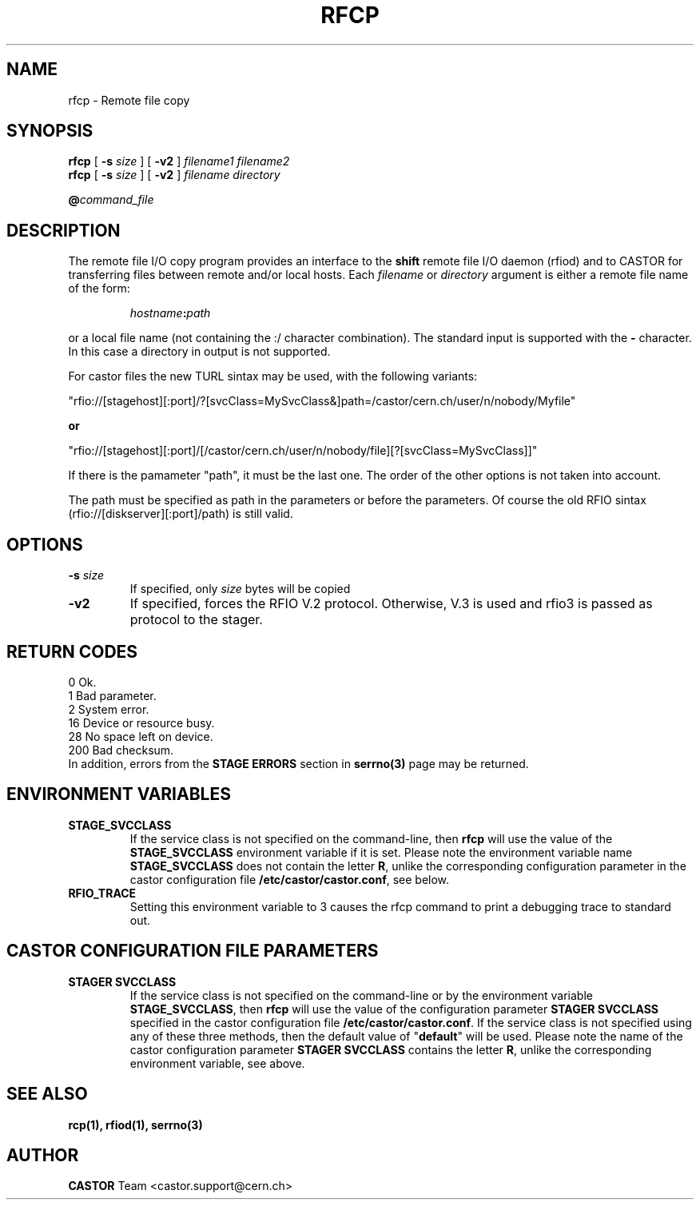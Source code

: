 .\"
.\" $Id: rfcp.man,v 1.19 2009/01/14 17:39:21 sponcec3 Exp $
.\"
.\" Copyright (C) 1998-2001 by CERN/IT/PDP/DM
.\" All rights reserved
.\"
.TH RFCP "1castor" "$Date: 2009/01/14 17:39:21 $" CASTOR "Rfio User Commands"
.SH NAME
rfcp \- Remote file copy
.SH SYNOPSIS
.B rfcp
[
.BI -s " size"
] [
.BI -v2
]
.IR filename1
.IR filename2
.br
.B rfcp
[
.BI -s " size"
] [
.BI -v2
]
.IR filename
.IR directory
.br
.P
.BI @ command_file
.SH DESCRIPTION
.IX "\fLrfcp\fR"
The remote file I/O copy program provides an interface to the
.B shift
remote file I/O daemon (rfiod) and to CASTOR for transferring files between remote and/or
local hosts. Each
.IR filename
or
.IR directory
argument is either a remote file name of the form:
.IP
.IB hostname : path
.LP
or a local file name (not containing the :/ character combination). The standard input is supported with the
.BI \-
character. In this case a directory in output is not supported.
.LP
For castor files the new TURL sintax may be used, with the following variants:
.LP
 "rfio://[stagehost][:port]/?[svcClass=MySvcClass&]path=/castor/cern.ch/user/n/nobody/Myfile"
.LP
.B or
.LP
 "rfio://[stagehost][:port]/[/castor/cern.ch/user/n/nobody/file][?[svcClass=MySvcClass]]"
.LP
If there is the pamameter "path", it must be the last one. The order of the other options is not taken into account.
.LP
The path must be specified as path in the parameters or before the parameters.
Of course the old RFIO sintax (rfio://[diskserver][:port]/path) is still valid.
.LP

.SH OPTIONS
.TP
.BI \-s " size"
If specified, only
.I size
bytes will be copied
.TP
.BI \-v2
If specified, forces the RFIO V.2 protocol. Otherwise, V.3 is used and rfio3 is passed as protocol to the stager.
.SH RETURN CODES
\
.br
0	Ok.
.br
1	Bad parameter.
.br
2	System error.
.br
16	Device or resource busy.
.br
28	No space left on device.
.br
200	Bad checksum.
.br
In addition, errors from the
.B STAGE ERRORS
section in
.B serrno(3)
page may be returned.

.SH ENVIRONMENT VARIABLES
.TP
.BI STAGE_SVCCLASS
If the service class is not specified on the command-line, then
.B rfcp
will use the value of the \fBSTAGE_SVCCLASS\fP environment variable if it is
set. Please note the environment variable name \fBSTAGE_SVCCLASS\fP does not
contain the letter \fBR\fP, unlike the corresponding configuration parameter
in the castor configuration file \fB/etc/castor/castor.conf\fP, see below.
.TP
.BI RFIO_TRACE
Setting this environment variable to 3 causes the rfcp command to print a
debugging trace to standard out.

.SH CASTOR CONFIGURATION FILE PARAMETERS
.TP
.BI "STAGER SVCCLASS"
If the service class is not specified on the command-line or by the environment
variable \fBSTAGE_SVCCLASS\fP, then \fBrfcp\fP will use the value of the
configuration parameter \fBSTAGER SVCCLASS\fP specified in the castor
configuration file \fB/etc/castor/castor.conf\fP. If the service class is not
specified using any of these three methods, then the default value of
"\fBdefault\fP" will be used.  Please note the name of the castor configuration
parameter \fBSTAGER SVCCLASS\fP contains the letter \fBR\fP, unlike the
corresponding environment variable, see above.

.SH SEE ALSO
.BR rcp(1), 
.BR rfiod(1),
.BR serrno(3)

.SH AUTHOR
\fBCASTOR\fP Team <castor.support@cern.ch>

